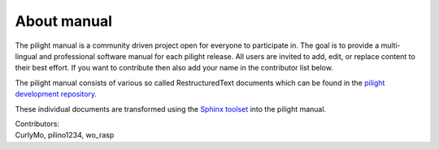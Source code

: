 About manual
============

The pilight manual is a community driven project open for everyone to participate in. The goal is to provide a multi-lingual and professional software manual for each pilight release. All users are invited to add, edit, or replace content to their best effort. If you want to contribute then also add your name in the contributor list below.

The pilight manual consists of various so called RestructuredText documents which can be found in the `pilight development repository <https://github.com/pilight/pilight/tree/development/docs>`_.

These individual documents are transformed using the `Sphinx toolset <http://www.sphinx-doc.org>`_ into the pilight manual.

| Contributors:
| CurlyMo, pilino1234, wo_rasp
